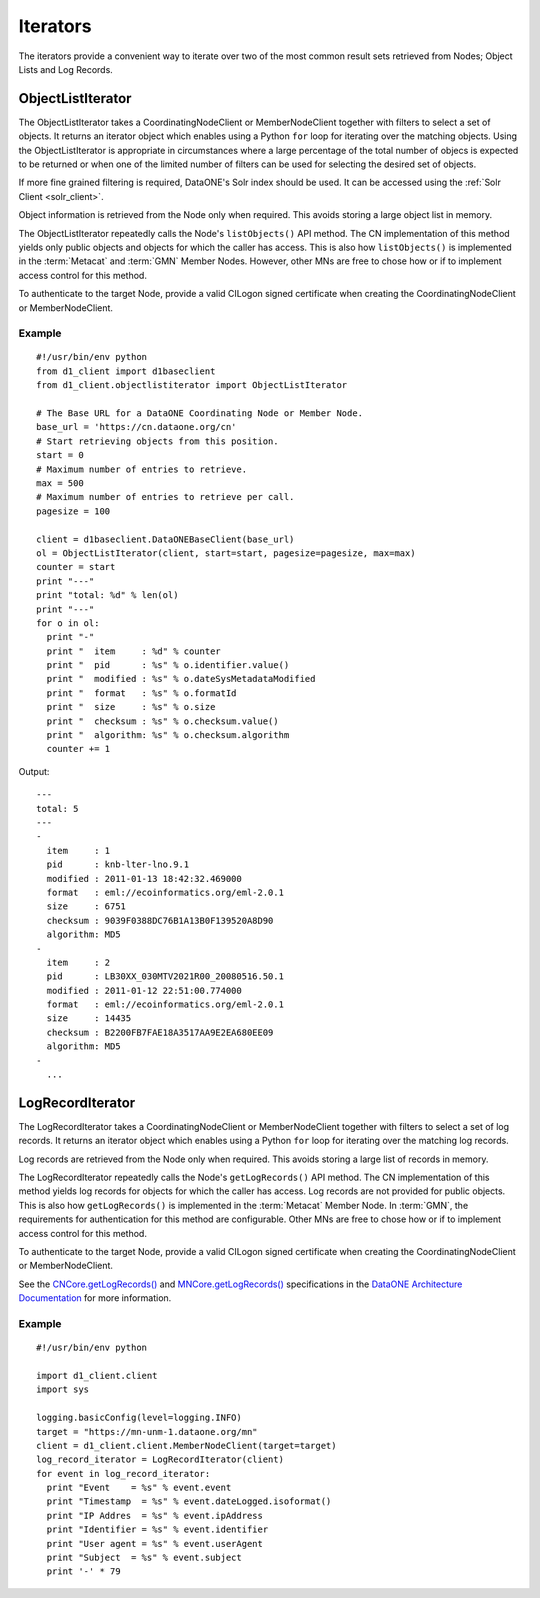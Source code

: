 Iterators
=========

The iterators provide a convenient way to iterate over two of the most common
result sets retrieved from Nodes; Object Lists and Log Records.


ObjectListIterator
~~~~~~~~~~~~~~~~~~

The ObjectListIterator takes a CoordinatingNodeClient or MemberNodeClient
together with filters to select a set of objects. It returns an iterator object
which enables using a Python ``for`` loop for iterating over the matching
objects. Using the ObjectListIterator is appropriate in circumstances where a
large percentage of the total number of objecs is expected to be returned or
when one of the limited number of filters can be used for selecting the desired
set of objects.

If more fine grained filtering is required, DataONE's Solr index should be used.
It can be accessed using the :ref:`Solr Client <solr_client>`.

Object information is retrieved from the Node only when required. This avoids
storing a large object list in memory.

The ObjectListIterator repeatedly calls the Node's ``listObjects()`` API method.
The CN implementation of this method yields only public objects and objects for
which the caller has access. This is also how ``listObjects()`` is implemented
in the :term:`Metacat` and :term:`GMN` Member Nodes. However, other MNs are free
to chose how or if to implement access control for this method.

To authenticate to the target Node, provide a valid CILogon signed certificate
when creating the CoordinatingNodeClient or MemberNodeClient.


Example
-------

::

  #!/usr/bin/env python
  from d1_client import d1baseclient
  from d1_client.objectlistiterator import ObjectListIterator

  # The Base URL for a DataONE Coordinating Node or Member Node.
  base_url = 'https://cn.dataone.org/cn'
  # Start retrieving objects from this position.
  start = 0
  # Maximum number of entries to retrieve.
  max = 500
  # Maximum number of entries to retrieve per call.
  pagesize = 100

  client = d1baseclient.DataONEBaseClient(base_url)
  ol = ObjectListIterator(client, start=start, pagesize=pagesize, max=max)
  counter = start
  print "---"
  print "total: %d" % len(ol)
  print "---"
  for o in ol:
    print "-"
    print "  item     : %d" % counter
    print "  pid      : %s" % o.identifier.value()
    print "  modified : %s" % o.dateSysMetadataModified
    print "  format   : %s" % o.formatId
    print "  size     : %s" % o.size
    print "  checksum : %s" % o.checksum.value()
    print "  algorithm: %s" % o.checksum.algorithm
    counter += 1

Output::

  ---
  total: 5
  ---
  -
    item     : 1
    pid      : knb-lter-lno.9.1
    modified : 2011-01-13 18:42:32.469000
    format   : eml://ecoinformatics.org/eml-2.0.1
    size     : 6751
    checksum : 9039F0388DC76B1A13B0F139520A8D90
    algorithm: MD5
  -
    item     : 2
    pid      : LB30XX_030MTV2021R00_20080516.50.1
    modified : 2011-01-12 22:51:00.774000
    format   : eml://ecoinformatics.org/eml-2.0.1
    size     : 14435
    checksum : B2200FB7FAE18A3517AA9E2EA680EE09
    algorithm: MD5
  -
    ...


LogRecordIterator
~~~~~~~~~~~~~~~~~

The LogRecordIterator takes a CoordinatingNodeClient or MemberNodeClient
together with filters to select a set of log records. It returns an iterator
object which enables using a Python ``for`` loop for iterating over the matching
log records.

Log records are retrieved from the Node only when required. This avoids storing
a large list of records in memory.

The LogRecordIterator repeatedly calls the Node's ``getLogRecords()`` API
method. The CN implementation of this method yields log records for objects for
which the caller has access. Log records are not provided for public objects.
This is also
how ``getLogRecords()`` is implemented in the :term:`Metacat` Member Node. In
:term:`GMN`, the requirements for authentication for this method are
configurable. Other MNs are free to chose how or if to implement access control
for this method.

To authenticate to the target Node, provide a valid CILogon signed certificate
when creating the CoordinatingNodeClient or MemberNodeClient.

See the `CNCore.getLogRecords()
<http://mule1.dataone.org/ArchitectureDocs-current/apis/CN_APIs.html#CNCore.getLogRecords>`_
and `MNCore.getLogRecords()
<http://mule1.dataone.org/ArchitectureDocs-current/apis/MN_APIs.html#MNCore.getLogRecords>`_
specifications in the `DataONE Architecture Documentation
<http://mule1.dataone.org/ArchitectureDocs-current/index.html>`_ for more
information.

Example
-------

::

  #!/usr/bin/env python

  import d1_client.client
  import sys

  logging.basicConfig(level=logging.INFO)
  target = "https://mn-unm-1.dataone.org/mn"
  client = d1_client.client.MemberNodeClient(target=target)
  log_record_iterator = LogRecordIterator(client)
  for event in log_record_iterator:
    print "Event    = %s" % event.event
    print "Timestamp  = %s" % event.dateLogged.isoformat()
    print "IP Addres  = %s" % event.ipAddress
    print "Identifier = %s" % event.identifier
    print "User agent = %s" % event.userAgent
    print "Subject  = %s" % event.subject
    print '-' * 79

